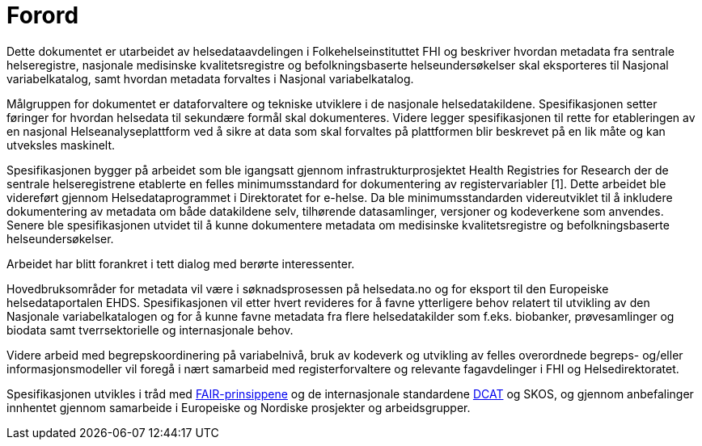 [discrete]
= Forord [[forord]]

Dette dokumentet er utarbeidet av helsedataavdelingen i Folkehelseinstituttet FHI og
beskriver hvordan metadata fra sentrale helseregistre, nasjonale medisinske kvalitetsregistre og befolkningsbaserte helseundersøkelser skal eksporteres til Nasjonal variabelkatalog, samt hvordan metadata forvaltes i Nasjonal variabelkatalog. 

Målgruppen for dokumentet er dataforvaltere og tekniske utviklere i de nasjonale helsedatakildene. Spesifikasjonen setter føringer for hvordan helsedata til sekundære formål skal dokumenteres. Videre legger spesifikasjonen til rette for etableringen av en nasjonal Helseanalyseplattform ved å sikre at data som skal forvaltes på plattformen blir beskrevet på en lik måte og kan utveksles maskinelt. 

Spesifikasjonen bygger på arbeidet som ble igangsatt gjennom infrastrukturprosjektet Health Registries for Research der de sentrale helseregistrene etablerte en felles minimumsstandard for dokumentering av registervariabler [1]. Dette arbeidet ble videreført gjennom Helsedataprogrammet i Direktoratet for e-helse. Da ble minimumsstandarden videreutviklet til å inkludere dokumentering av metadata om både datakildene selv, tilhørende datasamlinger, versjoner og kodeverkene som anvendes. Senere ble spesifikasjonen utvidet til å kunne dokumentere metadata om medisinske kvalitetsregistre og befolkningsbaserte helseundersøkelser. 

Arbeidet har blitt forankret i tett dialog med berørte interessenter. 

Hovedbruksområder for metadata vil være i søknadsprosessen på helsedata.no og for eksport til den Europeiske helsedataportalen EHDS. 
Spesifikasjonen vil etter hvert revideres for å favne ytterligere behov relatert til utvikling av den Nasjonale variabelkatalogen og for å kunne favne metadata fra flere helsedatakilder som f.eks. biobanker, prøvesamlinger og biodata samt tverrsektorielle og internasjonale behov. 

Videre arbeid med begrepskoordinering på variabelnivå, bruk av kodeverk og utvikling av felles overordnede begreps- og/eller informasjonsmodeller vil foregå i nært samarbeid med registerforvaltere og relevante fagavdelinger i FHI og Helsedirektoratet. 

Spesifikasjonen utvikles i tråd med https://www.go-fair.org/fair-principles/[FAIR-prinsippene] og de internasjonale standardene https://data.norge.no/specification/dcat-ap-no[DCAT] og SKOS, og gjennom anbefalinger innhentet gjennom samarbeide i Europeiske og Nordiske prosjekter og arbeidsgrupper.
